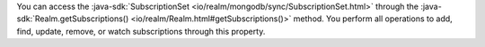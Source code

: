 You can access the :java-sdk:`SubscriptionSet <io/realm/mongodb/sync/SubscriptionSet.html>`
through the :java-sdk:`Realm.getSubscriptions() <io/realm/Realm.html#getSubscriptions()>`
method. You perform all operations to add, find, update, remove, or watch
subscriptions through this property.
